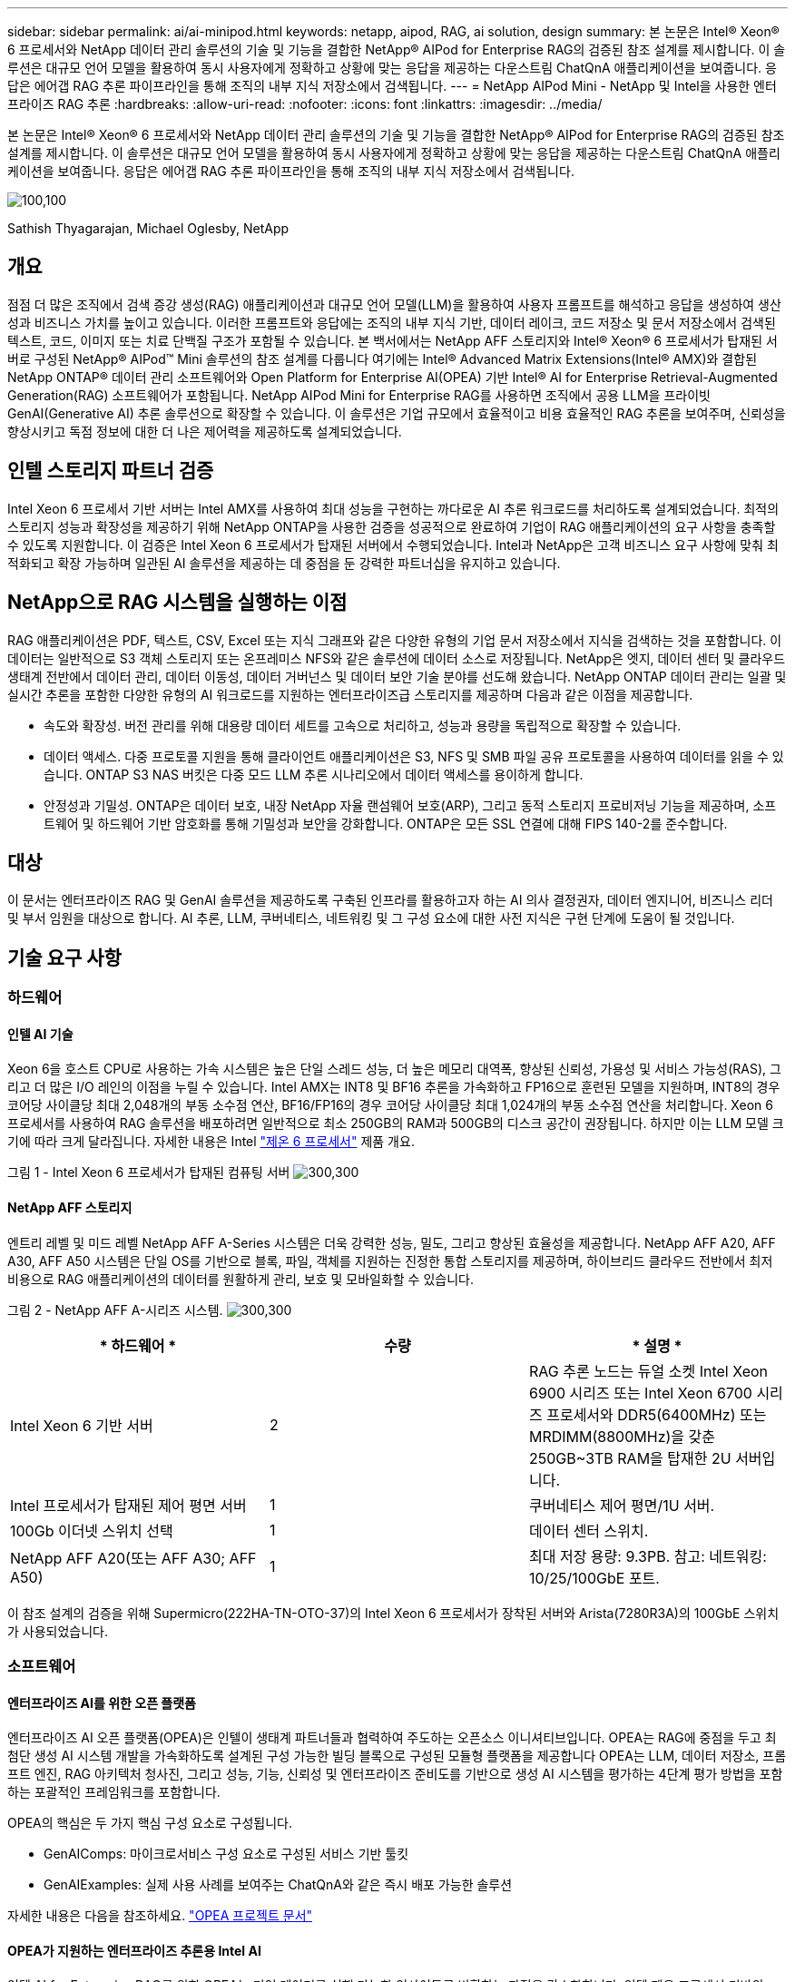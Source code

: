 ---
sidebar: sidebar 
permalink: ai/ai-minipod.html 
keywords: netapp, aipod, RAG, ai solution, design 
summary: 본 논문은 Intel® Xeon® 6 프로세서와 NetApp 데이터 관리 솔루션의 기술 및 기능을 결합한 NetApp® AIPod for Enterprise RAG의 검증된 참조 설계를 제시합니다. 이 솔루션은 대규모 언어 모델을 활용하여 동시 사용자에게 정확하고 상황에 맞는 응답을 제공하는 다운스트림 ChatQnA 애플리케이션을 보여줍니다. 응답은 에어갭 RAG 추론 파이프라인을 통해 조직의 내부 지식 저장소에서 검색됩니다. 
---
= NetApp AIPod Mini - NetApp 및 Intel을 사용한 엔터프라이즈 RAG 추론
:hardbreaks:
:allow-uri-read: 
:nofooter: 
:icons: font
:linkattrs: 
:imagesdir: ../media/


[role="lead"]
본 논문은 Intel® Xeon® 6 프로세서와 NetApp 데이터 관리 솔루션의 기술 및 기능을 결합한 NetApp® AIPod for Enterprise RAG의 검증된 참조 설계를 제시합니다. 이 솔루션은 대규모 언어 모델을 활용하여 동시 사용자에게 정확하고 상황에 맞는 응답을 제공하는 다운스트림 ChatQnA 애플리케이션을 보여줍니다. 응답은 에어갭 RAG 추론 파이프라인을 통해 조직의 내부 지식 저장소에서 검색됩니다.

image:aipod-mini-image01.png["100,100"]

Sathish Thyagarajan, Michael Oglesby, NetApp



== 개요

점점 더 많은 조직에서 검색 증강 생성(RAG) 애플리케이션과 대규모 언어 모델(LLM)을 활용하여 사용자 프롬프트를 해석하고 응답을 생성하여 생산성과 비즈니스 가치를 높이고 있습니다. 이러한 프롬프트와 응답에는 조직의 내부 지식 기반, 데이터 레이크, 코드 저장소 및 문서 저장소에서 검색된 텍스트, 코드, 이미지 또는 치료 단백질 구조가 포함될 수 있습니다. 본 백서에서는 NetApp AFF 스토리지와 Intel® Xeon® 6 프로세서가 탑재된 서버로 구성된 NetApp® AIPod™ Mini 솔루션의 참조 설계를 다룹니다 여기에는 Intel® Advanced Matrix Extensions(Intel® AMX)와 결합된 NetApp ONTAP® 데이터 관리 소프트웨어와 Open Platform for Enterprise AI(OPEA) 기반 Intel® AI for Enterprise Retrieval-Augmented Generation(RAG) 소프트웨어가 포함됩니다. NetApp AIPod Mini for Enterprise RAG를 사용하면 조직에서 공용 LLM을 프라이빗 GenAI(Generative AI) 추론 솔루션으로 확장할 수 있습니다. 이 솔루션은 기업 규모에서 효율적이고 비용 효율적인 RAG 추론을 보여주며, 신뢰성을 향상시키고 독점 정보에 대한 더 나은 제어력을 제공하도록 설계되었습니다.



== 인텔 스토리지 파트너 검증

Intel Xeon 6 프로세서 기반 서버는 Intel AMX를 사용하여 최대 성능을 구현하는 까다로운 AI 추론 워크로드를 처리하도록 설계되었습니다. 최적의 스토리지 성능과 확장성을 제공하기 위해 NetApp ONTAP을 사용한 검증을 성공적으로 완료하여 기업이 RAG 애플리케이션의 요구 사항을 충족할 수 있도록 지원합니다. 이 검증은 Intel Xeon 6 프로세서가 탑재된 서버에서 수행되었습니다. Intel과 NetApp은 고객 비즈니스 요구 사항에 맞춰 최적화되고 확장 가능하며 일관된 AI 솔루션을 제공하는 데 중점을 둔 강력한 파트너십을 유지하고 있습니다.



== NetApp으로 RAG 시스템을 실행하는 이점

RAG 애플리케이션은 PDF, 텍스트, CSV, Excel 또는 지식 그래프와 같은 다양한 유형의 기업 문서 저장소에서 지식을 검색하는 것을 포함합니다. 이 데이터는 일반적으로 S3 객체 스토리지 또는 온프레미스 NFS와 같은 솔루션에 데이터 소스로 저장됩니다. NetApp은 엣지, 데이터 센터 및 클라우드 생태계 전반에서 데이터 관리, 데이터 이동성, 데이터 거버넌스 및 데이터 보안 기술 분야를 선도해 왔습니다. NetApp ONTAP 데이터 관리는 일괄 및 실시간 추론을 포함한 다양한 유형의 AI 워크로드를 지원하는 엔터프라이즈급 스토리지를 제공하며 다음과 같은 이점을 제공합니다.

* 속도와 확장성. 버전 관리를 위해 대용량 데이터 세트를 고속으로 처리하고, 성능과 용량을 독립적으로 확장할 수 있습니다.
* 데이터 액세스. 다중 프로토콜 지원을 통해 클라이언트 애플리케이션은 S3, NFS 및 SMB 파일 공유 프로토콜을 사용하여 데이터를 읽을 수 있습니다. ONTAP S3 NAS 버킷은 다중 모드 LLM 추론 시나리오에서 데이터 액세스를 용이하게 합니다.
* 안정성과 기밀성. ONTAP은 데이터 보호, 내장 NetApp 자율 랜섬웨어 보호(ARP), 그리고 동적 스토리지 프로비저닝 기능을 제공하며, 소프트웨어 및 하드웨어 기반 암호화를 통해 기밀성과 보안을 강화합니다. ONTAP은 모든 SSL 연결에 대해 FIPS 140-2를 준수합니다.




== 대상

이 문서는 엔터프라이즈 RAG 및 GenAI 솔루션을 제공하도록 구축된 인프라를 활용하고자 하는 AI 의사 결정권자, 데이터 엔지니어, 비즈니스 리더 및 부서 임원을 대상으로 합니다. AI 추론, LLM, 쿠버네티스, 네트워킹 및 그 구성 요소에 대한 사전 지식은 구현 단계에 도움이 될 것입니다.



== 기술 요구 사항



=== 하드웨어



==== 인텔 AI 기술

Xeon 6을 호스트 CPU로 사용하는 가속 시스템은 높은 단일 스레드 성능, 더 높은 메모리 대역폭, 향상된 신뢰성, 가용성 및 서비스 가능성(RAS), 그리고 더 많은 I/O 레인의 이점을 누릴 수 있습니다. Intel AMX는 INT8 및 BF16 추론을 가속화하고 FP16으로 훈련된 모델을 지원하며, INT8의 경우 코어당 사이클당 최대 2,048개의 부동 소수점 연산, BF16/FP16의 경우 코어당 사이클당 최대 1,024개의 부동 소수점 연산을 처리합니다. Xeon 6 프로세서를 사용하여 RAG 솔루션을 배포하려면 일반적으로 최소 250GB의 RAM과 500GB의 디스크 공간이 권장됩니다. 하지만 이는 LLM 모델 크기에 따라 크게 달라집니다. 자세한 내용은 Intel  https://www.intel.com/content/dam/www/central-libraries/us/en/documents/2024-05/intel-xeon-6-product-brief.pdf["제온 6 프로세서"^] 제품 개요.

그림 1 - Intel Xeon 6 프로세서가 탑재된 컴퓨팅 서버 image:aipod-mini-image02.png["300,300"]



==== NetApp AFF 스토리지

엔트리 레벨 및 미드 레벨 NetApp AFF A-Series 시스템은 더욱 강력한 성능, 밀도, 그리고 향상된 효율성을 제공합니다. NetApp AFF A20, AFF A30, AFF A50 시스템은 단일 OS를 기반으로 블록, 파일, 객체를 지원하는 진정한 통합 스토리지를 제공하며, 하이브리드 클라우드 전반에서 최저 비용으로 RAG 애플리케이션의 데이터를 원활하게 관리, 보호 및 모바일화할 수 있습니다.

그림 2 - NetApp AFF A-시리즈 시스템. image:aipod-mini-image03.png["300,300"]

|===
| * 하드웨어 * | *수량* | * 설명 * 


| Intel Xeon 6 기반 서버 | 2 | RAG 추론 노드는 듀얼 소켓 Intel Xeon 6900 시리즈 또는 Intel Xeon 6700 시리즈 프로세서와 DDR5(6400MHz) 또는 MRDIMM(8800MHz)을 갖춘 250GB~3TB RAM을 탑재한 2U 서버입니다. 


| Intel 프로세서가 탑재된 제어 평면 서버 | 1 | 쿠버네티스 제어 평면/1U 서버. 


| 100Gb 이더넷 스위치 선택 | 1 | 데이터 센터 스위치. 


| NetApp AFF A20(또는 AFF A30; AFF A50) | 1 | 최대 저장 용량: 9.3PB. 참고: 네트워킹: 10/25/100GbE 포트. 
|===
이 참조 설계의 검증을 위해 Supermicro(222HA-TN-OTO-37)의 Intel Xeon 6 프로세서가 장착된 서버와 Arista(7280R3A)의 100GbE 스위치가 사용되었습니다.



=== 소프트웨어



==== 엔터프라이즈 AI를 위한 오픈 플랫폼

엔터프라이즈 AI 오픈 플랫폼(OPEA)은 인텔이 생태계 파트너들과 협력하여 주도하는 오픈소스 이니셔티브입니다. OPEA는 RAG에 중점을 두고 최첨단 생성 AI 시스템 개발을 가속화하도록 설계된 구성 가능한 빌딩 블록으로 구성된 모듈형 플랫폼을 제공합니다 OPEA는 LLM, 데이터 저장소, 프롬프트 엔진, RAG 아키텍처 청사진, 그리고 성능, 기능, 신뢰성 및 엔터프라이즈 준비도를 기반으로 생성 AI 시스템을 평가하는 4단계 평가 방법을 포함하는 포괄적인 프레임워크를 포함합니다.

OPEA의 핵심은 두 가지 핵심 구성 요소로 구성됩니다.

* GenAIComps: 마이크로서비스 구성 요소로 구성된 서비스 기반 툴킷
* GenAIExamples: 실제 사용 사례를 보여주는 ChatQnA와 같은 즉시 배포 가능한 솔루션


자세한 내용은 다음을 참조하세요.  https://opea-project.github.io/latest/index.html["OPEA 프로젝트 문서"^]



==== OPEA가 지원하는 엔터프라이즈 추론용 Intel AI

인텔 AI for Enterprise RAG를 위한 OPEA는 기업 데이터를 실행 가능한 인사이트로 변환하는 과정을 간소화합니다. 인텔 제온 프로세서 기반의 OPEA는 업계 파트너의 구성 요소를 통합하여 엔터프라이즈 솔루션 구축에 대한 간소화된 접근 방식을 제공합니다. 검증된 오케스트레이션 프레임워크를 통해 원활하게 확장되어 기업에 필요한 유연성과 선택권을 제공합니다.

OPEA를 기반으로 구축된 인텔 AI for Enterprise RAG는 확장성, 보안 및 사용자 경험을 향상시키는 주요 기능을 통해 이러한 기반을 확장합니다. 이러한 기능에는 최신 서비스 기반 아키텍처와의 원활한 통합을 위한 서비스 메시 기능, 파이프라인 안정성을 위한 프로덕션 준비 검증, 그리고 RAG as a Service를 위한 풍부한 기능의 UI가 포함되어 워크플로우를 손쉽게 관리하고 모니터링할 수 있습니다. 또한, 인텔과 파트너 지원을 통해 안전하고 규정을 준수하는 운영을 위한 UI 및 애플리케이션을 갖춘 통합 ID 및 액세스 관리(IAM)와 결합된 광범위한 솔루션 에코시스템에 대한 액세스를 제공합니다. 프로그래밍 가능한 가드레일은 파이프라인 동작에 대한 세밀한 제어를 제공하여 사용자 정의된 보안 및 규정 준수 설정을 지원합니다.



==== NetApp ONTAP를 참조하십시오

NetApp ONTAP은 NetApp의 중요 데이터 스토리지 솔루션을 뒷받침하는 기반 기술입니다. ONTAP에는 사이버 공격에 대한 자동 랜섬웨어 보호, 내장된 데이터 전송 기능, 스토리지 효율성 향상 기능 등 다양한 데이터 관리 및 데이터 보호 기능이 포함되어 있습니다. 이러한 이점은 온프레미스부터 NAS, SAN, 객체 스토리지, LLM(Local Management) 배포를 위한 소프트웨어 정의 스토리지의 하이브리드 멀티클라우드에 이르기까지 다양한 아키텍처에 적용됩니다. ONTAP 클러스터에서 ONTAP S3 객체 스토리지 서버를 사용하여 RAG 애플리케이션을 배포하고, 권한이 있는 사용자 및 클라이언트 애플리케이션을 통해 제공되는 ONTAP의 스토리지 효율성과 보안을 활용할 수 있습니다. 자세한 내용은 을 참조하십시오 https://docs.netapp.com/us-en/ontap/s3-config/index.html["ONTAP S3 구성에 대해 자세히 알아보십시오"^]



==== NetApp 트라이던트

NetApp Trident™ 소프트웨어는 Red Hat OpenShift를 포함한 컨테이너 및 쿠버네티스 배포판을 위한 오픈 소스이자 완벽하게 지원되는 스토리지 오케스트레이터입니다. Trident는 NetApp ONTAP을 포함한 전체 NetApp 스토리지 포트폴리오와 호환되며 NFS 및 iSCSI 연결도 지원합니다. 자세한 내용은 을 참조하십시오 https://github.com/NetApp/trident["Git의 NetApp Trident"^]

|===
| * 소프트웨어 * | * 버전 * | * 설명 * 


| Enterprise RAG용 Intel AI용 OPEA | 1.1.2 | OPEA 마이크로서비스 기반 엔터프라이즈 RAG 플랫폼 


| 컨테이너 스토리지 인터페이스(CSI 드라이버) | 넷앱 트라이던트 25.02 | 동적 프로비저닝, NetApp Snapshot™ 복사본 및 볼륨을 지원합니다. 


| 우분투 | 22.04.5 | 2노드 클러스터의 OS 


| 컨테이너 오케스트레이션 | 쿠버네티스 1.31.4 | RAG 프레임워크를 실행하기 위한 환경 


| ONTAP | ONTAP 9.16.1P4 | AFF A20의 스토리지 OS입니다. Vscan과 ARP 기능을 제공합니다. 
|===


== 솔루션 구축



=== 소프트웨어 스택

이 솔루션은 Intel Xeon 기반 앱 노드로 구성된 쿠버네티스 클러스터에 배포됩니다. 쿠버네티스 제어 평면의 기본 고가용성을 구현하려면 최소 세 개의 노드가 필요합니다. 다음 클러스터 레이아웃을 사용하여 솔루션을 검증했습니다.

표 3 - 쿠버네티스 클러스터 레이아웃

|===
| 노드 | 역할 | 수량 


| Intel Xeon 6 프로세서와 1TB RAM을 탑재한 서버 | 앱 노드, 제어 평면 노드 | 2 


| 일반 서버 | 제어 평면 노드 | 1 
|===
다음 그림은 솔루션의 "소프트웨어 스택 뷰"를 보여줍니다. image:aipod-mini-image04.png["600,600"]



=== 배포 단계



==== ONTAP 스토리지 어플라이언스 배포

NetApp ONTAP 스토리지 어플라이언스를 배포하고 프로비저닝합니다. 자세한 내용은 을 https://docs.netapp.com/us-en/ontap-systems-family/["ONTAP 하드웨어 시스템 설명서"^] 참조하십시오.



==== NFS 및 S3 액세스를 위한 ONTAP SVM 구성

Kubernetes 노드에서 액세스할 수 있는 네트워크에서 NFS 및 S3 액세스를 위한 ONTAP 스토리지 가상 머신(SVM)을 구성합니다.

ONTAP System Manager를 사용하여 SVM을 생성하려면 스토리지 > 스토리지 VM으로 이동한 후 + 추가 버튼을 클릭하세요. SVM에 대한 S3 액세스를 활성화할 때 시스템 생성 인증서가 아닌 외부 CA(인증 기관) 서명 인증서를 사용하는 옵션을 선택하세요. 자체 서명 인증서 또는 공개적으로 신뢰할 수 있는 CA에서 서명한 인증서를 사용할 수 있습니다. 자세한 내용은 다음을 참조하세요.  https://docs.netapp.com/us-en/ontap/index.html["ONTAP 설명서."^]

다음 스크린샷은 ONTAP System Manager를 사용하여 SVM을 생성하는 방법을 보여줍니다. 환경에 따라 세부 정보를 수정하십시오.

그림 4 - ONTAP 시스템 관리자를 사용한 SVM 생성. image:aipod-mini-image05.png["600,600"]image:aipod-mini-image06.png["600,600"]



==== S3 권한 구성

이전 단계에서 생성한 SVM에 대한 S3 사용자/그룹 설정을 구성합니다. 해당 SVM의 모든 S3 API 작업에 대한 전체 액세스 권한을 가진 사용자가 있는지 확인하십시오. 자세한 내용은 ONTAP S3 설명서를 참조하십시오.

참고: 이 사용자는 Intel AI for Enterprise RAG 애플리케이션의 데이터 수집 서비스에 필요합니다. ONTAP System Manager를 사용하여 SVM을 생성한 경우, System Manager는 자동으로 다음 이름의 사용자를 생성했습니다.  `sm_s3_user` 그리고 정책이라는 이름  `FullAccess` SVM을 생성했을 때 권한이 할당되지 않았습니다.  `sm_s3_user` .

저장소 > 저장소 VM으로 이동하고 이전 단계에서 만든 SVM의 이름을 클릭하고 설정을 클릭한 다음 "S3" 옆에 있는 연필 아이콘을 클릭합니다.  `sm_s3_user` 모든 S3 API 작업에 대한 전체 액세스, 연결하는 새 그룹 생성  `sm_s3_user` 와 함께  `FullAccess` 다음 스크린샷에 표시된 대로 정책입니다.

그림 5 - S3 권한.

image:aipod-mini-image07.png["600,600"]



==== S3 버킷을 생성합니다

이전에 생성한 SVM 내에 S3 버킷을 생성하세요. ONTAP System Manager를 사용하여 SVM을 생성하려면 "Storage" > "Buckets"로 이동하여 "+ Add" 버튼을 클릭하세요. 자세한 내용은 ONTAP S3 설명서를 참조하세요.

다음 스크린샷은 ONTAP System Manager를 사용하여 S3 버킷을 생성하는 방법을 보여줍니다.

그림 6 - S3 버킷을 생성합니다. image:aipod-mini-image08.png["600,600"]



==== S3 버킷 권한 구성

이전 단계에서 생성한 S3 버킷의 권한을 구성합니다. 이전 단계에서 구성한 사용자에게 다음 권한이 있는지 확인하세요.  `GetObject, PutObject, DeleteObject, ListBucket, GetBucketAcl, GetObjectAcl, ListBucketMultipartUploads, ListMultipartUploadParts, GetObjectTagging, PutObjectTagging, DeleteObjectTagging, GetBucketLocation, GetBucketVersioning, PutBucketVersioning, ListBucketVersions, GetBucketPolicy, PutBucketPolicy, DeleteBucketPolicy, PutLifecycleConfiguration, GetLifecycleConfiguration, GetBucketCORS, PutBucketCORS.`

ONTAP System Manager를 사용하여 S3 버킷 권한을 편집하려면 스토리지 > 버킷으로 이동하여 버킷 이름을 클릭하고 권한을 클릭한 다음 편집을 클릭합니다 .  https://docs.netapp.com/us-en/ontap/object-storage-management/index.html["ONTAP S3 설명서"^] 추가 세부 사항은 다음을 참조하세요.

다음 스크린샷은 ONTAP 시스템 관리자에서 필요한 버킷 권한을 보여줍니다.

그림 7 - S3 버킷 권한. image:aipod-mini-image09.png["600,600"]



==== 버킷 교차 출처 리소스 공유 규칙 생성

ONTAP CLI를 사용하여 이전 단계에서 만든 버킷에 대한 버킷 CORS(교차 출처 리소스 공유) 규칙을 만듭니다.

[source, cli]
----
ontap::> bucket cors-rule create -vserver erag -bucket erag-data -allowed-origins *erag.com -allowed-methods GET,HEAD,PUT,DELETE,POST -allowed-headers *
----
이 규칙은 OPEA for Intel AI for Enterprise RAG 웹 애플리케이션이 웹 브라우저 내에서 버킷과 상호 작용할 수 있도록 허용합니다.



==== 서버 배포

서버를 배포하고 모든 서버에 Ubuntu 22.04 LTS를 설치하세요. Ubuntu 설치 후 모든 서버에 NFS 유틸리티를 설치하세요. NFS 유틸리티를 설치하려면 다음 명령을 실행하세요.

[source, cli]
----
 apt-get update && apt-get install nfs-common
----


==== 쿠버네티스 설치

Kubespray를 사용하여 서버에 Kubernetes를 설치합니다. 자세한 내용은 을 https://kubespray.io/["Kubespray 문서"^] 참조하십시오.



==== Trident CSI 드라이버 설치

Kubernetes 클러스터에 NetApp Trident CSI 드라이버를 설치합니다. 자세한 내용은 을 https://docs.netapp.com/us-en/trident/trident-get-started/kubernetes-deploy.html["트라이던트 설치 문서"^] 참조하십시오.



==== Trident 백엔드 만들기

이전에 생성한 SVM에 대한 Trident 백엔드를 생성합니다. 백엔드를 생성할 때 다음을 사용합니다.  `ontap-nas` 운전사. 자세한 내용은 을 https://docs.netapp.com/us-en/trident/trident-use/ontap-nas.html["Trident 백엔드 문서"^] 참조하십시오.



==== 스토리지 클래스를 생성합니다

이전 단계에서 생성한 Trident 백엔드에 해당하는 Kubernetes 스토리지 클래스를 생성합니다. 자세한 내용은 Trident 스토리지 클래스 문서를 참조하세요.



==== Enterprise RAG용 Intel AI용 OPEA

에 Intel AI for Enterprise RAG용 OPEA를 설치하세요.  https://github.com/opea-project/Enterprise-RAG/blob/release-1.2.0/deployment/README.md["Enterprise RAG 배포를 위한 Intel AI"^] 자세한 내용은 설명서를 참조하십시오. 이 문서의 뒷부분에서 설명하는 필수 구성 파일 수정 사항을 반드시 기록해 두십시오. Intel AI for Enterprise RAG 애플리케이션이 ONTAP 스토리지 시스템에서 제대로 작동하려면 설치 플레이북을 실행하기 전에 이러한 수정 작업을 수행해야 합니다.



=== ONTAP S3 사용 활성화

Intel AI for Enterprise RAG에 OPEA를 설치할 때, ONTAP S3를 소스 데이터 저장소로 사용할 수 있도록 기본 구성 파일을 편집합니다.

ONTAP S3 사용을 활성화하려면 다음 값을 설정하세요.  `edp` 부분.

참고: 기본적으로 Intel AI for Enterprise RAG 애플리케이션은 SVM의 모든 기존 버킷에서 데이터를 수집합니다. SVM에 버킷이 여러 개 있는 경우,  `bucketNameRegexFilter` 특정 버킷에서만 데이터가 수집되도록 필드를 설정합니다.

[source, cli]
----
edp:
  enabled: true
  namespace: edp
  dpGuard:
    enabled: false
  storageType: s3compatible
  s3compatible:
    region: "us-east-1"
    accessKeyId: "<your_access_key>"
    secretAccessKey: "<your_secret_key>"
    internalUrl: "https://<your_ONTAP_S3_interface>"
    externalUrl: "https://<your_ONTAP_S3_interface>"
    bucketNameRegexFilter: ".*"
----


=== 예약된 동기화 설정 구성

Intel AI for Enterprise RAG 애플리케이션에 OPEA를 설치할 때 다음을 활성화하세요.  `scheduledSync` 이를 통해 애플리케이션이 S3 버킷에서 새 파일이나 업데이트된 파일을 자동으로 수집합니다.

언제  `scheduledSync` 활성화된 경우, 애플리케이션은 소스 S3 버킷에서 새 파일이나 업데이트된 파일을 자동으로 확인합니다. 이 동기화 과정에서 발견된 새 파일이나 업데이트된 파일은 자동으로 수집되어 RAG 지식 베이스에 추가됩니다. 애플리케이션은 미리 설정된 시간 간격에 따라 소스 버킷을 확인합니다. 기본 시간 간격은 60초이며, 이는 애플리케이션이 60초마다 변경 사항을 확인함을 의미합니다. 특정 요구 사항에 맞게 이 간격을 변경할 수 있습니다.

활성화하려면  `scheduledSync` 그리고 동기화 간격을 설정하고 다음 값을 설정하세요.  `deployment/components/edp/values.yaml:`

[source, cli]
----
celery:
  config:
    scheduledSync:
      enabled: true
      syncPeriodSeconds: "60"
----


=== 볼륨 액세스 모드 변경

~ 안에  `deployment/components/gmc/microservices-connector/helm/values.yaml` , 각 볼륨에 대해  `pvc` 목록, 변경  `accessMode` 에게  `ReadWriteMany` .

[source, cli]
----
pvc:
  modelLlm:
    name: model-volume-llm
    accessMode: ReadWriteMany
    storage: 100Gi
  modelEmbedding:
    name: model-volume-embedding
    accessMode: ReadWriteMany
    storage: 20Gi
  modelReranker:
    name: model-volume-reranker
    accessMode: ReadWriteMany
    storage: 10Gi
  vectorStore:
    name: vector-store-data
    accessMode: ReadWriteMany
    storage: 20Gi
----


=== (선택 사항) SSL 인증서 확인 비활성화

SVM에 대한 S3 액세스를 활성화할 때 자체 서명된 인증서를 사용한 경우 SSL 인증서 확인을 비활성화해야 합니다. 공개적으로 신뢰할 수 있는 CA에서 서명한 인증서를 사용한 경우 이 단계를 건너뛸 수 있습니다.

SSL 인증서 검증을 비활성화하려면 다음 값을 설정하세요.  `deployment/components/edp/values.yaml:`

[source, cli]
----
edpExternalUrl: "https://s3.erag.com"
edpExternalSecure: "true"
edpExternalCertVerify: "false"
edpInternalUrl: "edp-minio:9000"
edpInternalSecure: "true"
edpInternalCertVerify: "false"
----


==== Enterprise RAG UI용 Intel AI용 OPEA에 액세스하세요.

Enterprise RAG UI를 위한 Intel AI의 OPEA에 접속하세요. 자세한 내용은 을 https://github.com/opea-project/Enterprise-RAG/blob/release-1.1.2/deployment/README.md#interact-with-chatqna["Enterprise RAG 배포 문서용 Intel AI"^] 참조하십시오.

그림 8 - Enterprise RAG UI용 Intel AI용 OPEA. image:aipod-mini-image10.png["600,600"]



==== RAG에 대한 데이터 수집

이제 RAG 기반 쿼리 증강에 포함할 파일을 수집할 수 있습니다. 파일 수집에는 여러 가지 옵션이 있습니다. 필요에 따라 적절한 옵션을 선택하세요.

참고: 파일이 수집된 후, Intel AI for Enterprise RAG 애플리케이션의 OPEA는 자동으로 파일 업데이트를 확인하고 그에 따라 업데이트를 수집합니다.

*옵션 1: S3 버킷에 직접 업로드 여러 파일을 한 번에 수집하려면 원하는 S3 클라이언트를 사용하여 S3 버킷(앞서 만든 버킷)에 파일을 업로드하는 것이 좋습니다. 인기 있는 S3 클라이언트로는 AWS CLI, Amazon SDK for Python(Boto3), s3cmd, S3 Browser, Cyberduck, Commander One 등이 있습니다. 지원되는 파일 유형인 경우, S3 버킷에 업로드하는 모든 파일은 Intel AI for Enterprise RAG 애플리케이션의 OPEA에 의해 자동으로 수집됩니다.

참고: 이 글을 쓰는 시점에서 지원되는 파일 형식은 다음과 같습니다: PDF, HTML, TXT, DOC, DOCX, PPT, PPTX, MD, XML, JSON, JSONL, YAML, XLS, XLSX, CSV, TIFF, JPG, JPEG, PNG, SVG.

Intel AI for Enterprise RAG UI의 OPEA를 사용하여 파일이 제대로 수집되었는지 확인할 수 있습니다. 자세한 내용은 Intel AI for Enterprise RAG UI 문서를 참조하세요. 애플리케이션이 많은 수의 파일을 수집하는 데는 시간이 다소 걸릴 수 있습니다.

*옵션 2: UI를 사용하여 업로드하기 적은 수의 파일만 수집해야 하는 경우 Intel AI for Enterprise RAG UI의 OPEA를 사용하여 수집할 수 있습니다. 자세한 내용은 Intel AI for Enterprise RAG UI 문서를 참조하십시오.

그림 9 - 데이터 수집 UI. image:aipod-mini-image11.png["600,600"]



==== 채팅 쿼리 실행

이제 포함된 채팅 UI를 사용하여 OPEA for Intel AI for Enterprise RAG 애플리케이션과 "채팅"할 수 있습니다. 질의에 응답할 때 애플리케이션은 수집된 파일을 사용하여 RAG를 수행합니다. 즉, 애플리케이션은 수집된 파일에서 관련 정보를 자동으로 검색하여 질의에 응답할 때 이 정보를 반영합니다.



== 사이징 지침

검증 작업의 일환으로 Intel과 협력하여 성능 테스트를 수행했습니다. 이 테스트를 통해 아래 표에 명시된 크기 조정 지침이 도출되었습니다.

|===
| 특성화 | 값 | 설명 


| 모델 사이즈 | 200억 개의 매개변수 | 라마-8B, 라마-13B, 미스트랄 7B, 퀀 14B, 딥시크 디스틸 8B 


| 입력 크기 | ~2k 토큰 | ~4페이지 


| 출력 크기 | ~2k 토큰 | ~4페이지 


| 동시 사용자 | 32 | "동시 사용자"란 동시에 쿼리를 제출하는 프롬프트 요청을 말합니다. 
|===
_참고: 위에 제시된 크기 조정 지침은 96코어 Intel Xeon 6 프로세서를 사용하여 수집된 성능 검증 및 테스트 결과를 기반으로 합니다. 유사한 I/O 토큰 및 모델 크기 요구 사항을 가진 고객의 경우 96코어 또는 128코어 Xeon 6 프로세서가 장착된 서버를 사용하는 것이 좋습니다._



== 결론

엔터프라이즈 RAG 시스템과 LLM은 조직이 정확하고 상황 인식적인 응답을 제공할 수 있도록 지원하는 기술입니다. 이러한 응답에는 방대한 개인 및 내부 기업 데이터를 기반으로 한 정보 검색이 포함됩니다. RAG, API, 벡터 임베딩 및 고성능 스토리지 시스템을 사용하여 회사 데이터가 포함된 문서 저장소를 쿼리하면 데이터가 더 빠르고 안전하게 처리됩니다. NetApp AIPod Mini는 NetApp의 지능형 데이터 인프라와 ONTAP 데이터 관리 기능, Intel Xeon 6 프로세서, Intel AI for Enterprise RAG, 그리고 OPEA 소프트웨어 스택을 결합하여 고성능 RAG 애플리케이션을 구축하고 조직이 AI 리더십을 구축할 수 있도록 지원합니다.



== 승인

이 문서는 NetApp Solutions Engineering 팀원인 Sathish Thyagarajan과 Michael Ogelsby가 작성했습니다. 또한 Intel의 Enterprise AI 제품 팀(Ajay Mungara, Mikolaj Zyczynski, Igor Konopko, Ramakrishna Karamsetty, Michal Prostko, Shreejan Mistry, Ned Fiori)과 NetApp의 다른 팀원(Lawrence Bunka, Bobby Oommen, Jeff Liborio)에게 이 솔루션의 검증 과정에서 지속적인 지원과 도움에 감사의 말씀을 전합니다.



== 재료 목록

다음은 이 솔루션의 기능 검증에 사용된 BOM이며, 참조용으로 사용할 수 있습니다. 다음 구성에 부합하는 모든 서버 또는 네트워킹 구성 요소(또는 100GbE 대역폭을 갖춘 기존 네트워크)를 사용할 수 있습니다.

앱 서버의 경우:

|===
| *부품번호* | *제품 설명* | *수량* 


| 222HA-TN-OTO-37를 참조하십시오 | 하이퍼 슈퍼서버 SYS-222HA-TN /2U | 2 


| P4X-GNR6972P-SRPL2-UCC를 참조하십시오 | 인텔 제온 6972P 2P 128C 2G 504M 500W SGX512 | 2 


| RAM | MEM-DR564MC-ER64(x16)64GB DDR5-6400 2RX4(16Gb) ECC RDIMM | 32 


|  | HDS-M2N4-960G0-E1-TXD-NON-080(x2) SSD M.2 NVMe PCIe4 960GB 1DWPD TLC D, 80mm | 2 


|  | WS-1K63A-1R(x2) 1U 692W/1600W 이중화 단일 출력 전원 공급 장치. 최대 온도 59°C(약)에서 시간당 2361 BTU의 열 방출을 | 4 
|===
제어 서버의 경우:

|===


| *부품번호* | *제품 설명* | *수량* 


| 511R-M-OTO-17를 참조하십시오 | 최적화된 1U X13SCH-SYS, CSE-813MF2TS-R0RCNBP, PWS-602A-1R | 1 


| P4X-GNR6972P-SRPL2-UCC를 참조하십시오 | P4D-G7400-SRL66(x1) ADL 펜티엄 G7400 | 1 


| RAM | MEM-DR516MB-EU48(x2)16GB DDR5-4800 1Rx8(16Gb) ECC UDIMM | 1 


|  | HDS-M2N4-960G0-E1-TXD-NON-080(x2) SSD M.2 NVMe PCIe4 960GB 1DWPD TLC D, 80mm | 2 
|===
네트워크 스위치의 경우:

|===


| *부품번호* | *제품 설명* | *수량* 


| DCS-7280CR3A를 참조하십시오 | 아리스타 7280R3A 28x100GbE | 1 
|===
NetApp AFF 스토리지:

|===


| *부품번호* | *제품 설명* | *수량* 


| AFF-A20A-100-C를 참조하십시오 | AFF A20 HA 시스템, -C | 1 


| X800-42U-R6-C를 참조하십시오 | 점퍼 케이블, 인캡, C13-C14, -C | 2 


| X97602A-C를 참조하십시오 | 전원 공급 장치, 1600W, 티타늄, -C | 2 


| X66211B-2-N-C를 참조하십시오 | 케이블, 100GbE, QSFP28-QSFP28, Cu, 2m, -C | 4 


| X66240A-05-N-C를 참조하십시오 | 케이블, 25GbE, SFP28-SFP28, Cu, 0.5m, -C | 2 


| X5532A-N-C를 참조하십시오 | 레일, 4-포스트, 얇은, 라운드/사각형 구멍, 소형, 조정식, 24-32, -C | 1 


| X4024A-2-A-C를 참조하십시오 | 드라이브 팩 2X1.92TB, NVMe4, SED, -C | 6 


| X60130A-C를 참조하십시오 | IO 모듈, 2PT, 100GbE, -C | 2 


| X60132A-C를 참조하십시오 | IO 모듈, 4PT, 10/25GbE, -C | 2 


| SW-ONTAPB-FLASH-A20-C를 참조하십시오 | SW, ONTAP 기본 패키지, TB당, 플래시, A20, -C | 23 
|===


== 추가 정보를 찾을 수 있는 위치

이 문서에 설명된 정보에 대해 자세히 알아보려면 다음 문서 및/또는 웹 사이트를 검토하십시오.

https://www.netapp.com/support-and-training/documentation/ONTAP%20S3%20configuration%20workflow/["NetApp 제품 설명서"^]

link:https://github.com/opea-project/Enterprise-RAG/tree/main["OPEA 프로젝트"]

https://github.com/opea-project/Enterprise-RAG/tree/main/deployment/playbooks["OPEA Enterprise RAG 배포 플레이북"^]
